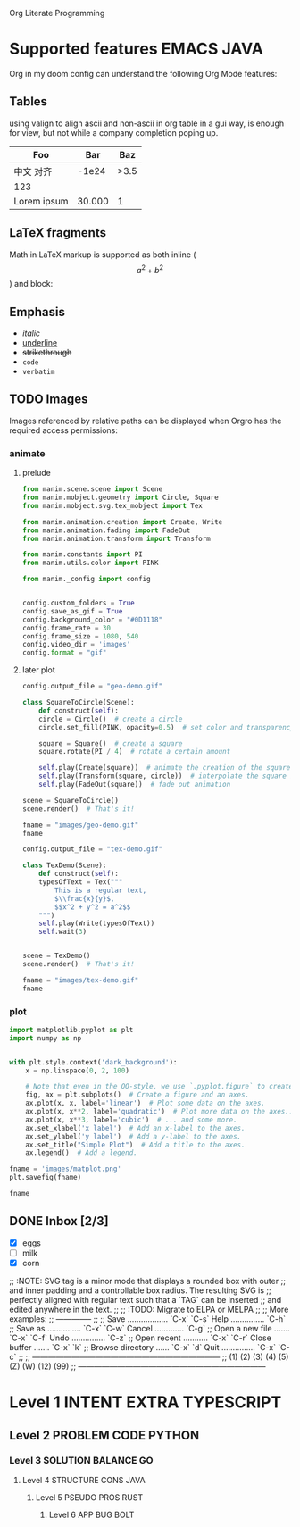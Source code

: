 Org Literate Programming

* Supported features                                             :EMACS:JAVA:
:PROPERTIES:
:CUSTOM_ID: supported-features
:END:

Org in my doom config can understand the following Org Mode features:

** Tables

using valign to align ascii and non-ascii in org table in a gui way, is enough for view,
but not while a company completion poping up.

| Foo              |    Bar |  Baz |
|------------------+--------+------|
| 中文        对齐 |  -1e24 | >3.5 |
| 123              |        |      |
| Lorem ipsum      | 30.000 |    1 |

** LaTeX fragments

Math in LaTeX markup is supported as both inline ($$ a^2 + b^2 $$) and block:

\begin{equation*}
\int_{\partial \Sigma} \mathbf{B} \cdot \mathrm{d}\boldsymbol{l} = \mu_0 \left(\iint_{\Sigma} \mathbf{J} \cdot \mathrm{d}\mathbf{S} + \varepsilon_0 \frac{\mathrm{d}}{\mathrm{d}t} \iint_{\Sigma} \mathbf{E} \cdot \mathrm{d}\mathbf{S} \right)
\end{equation*}

** Emphasis

- /italic/
- _underline_
- +strikethrough+
- ~code~
- =verbatim=
  
** TODO Images

Images referenced by relative paths can be displayed when Orgro has the required
access permissions:

*** animate
:PROPERTIES:
:CUSTOM_ID: animate
:END:

**** prelude
#+begin_src python :session manim_context
  from manim.scene.scene import Scene
  from manim.mobject.geometry import Circle, Square
  from manim.mobject.svg.tex_mobject import Tex

  from manim.animation.creation import Create, Write
  from manim.animation.fading import FadeOut
  from manim.animation.transform import Transform

  from manim.constants import PI
  from manim.utils.color import PINK

  from manim._config import config


  config.custom_folders = True
  config.save_as_gif = True
  config.background_color = "#0D1118"
  config.frame_rate = 30
  config.frame_size = 1080, 540
  config.video_dir = 'images'
  config.format = "gif"
#+end_src

#+RESULTS:

**** later plot
#+begin_src python :session manim_context :results file
  config.output_file = "geo-demo.gif"

  class SquareToCircle(Scene):
      def construct(self):
	  circle = Circle()  # create a circle
	  circle.set_fill(PINK, opacity=0.5)  # set color and transparency

	  square = Square()  # create a square
	  square.rotate(PI / 4)  # rotate a certain amount

	  self.play(Create(square))  # animate the creation of the square
	  self.play(Transform(square, circle))  # interpolate the square into the circle
	  self.play(FadeOut(square))  # fade out animation

  scene = SquareToCircle()
  scene.render()  # That's it!

  fname = "images/geo-demo.gif"
  fname
#+end_src

#+RESULTS:
#+ATTR_ORG: :width 540
[[file:images/geo-demo.gif]]

#+begin_src python :session manim_context :results file
  config.output_file = "tex-demo.gif"

  class TexDemo(Scene):
      def construct(self):
	  typesOfText = Tex("""
	      This is a regular text,
	      $\\frac{x}{y}$,
	      $$x^2 + y^2 = a^2$$
	  """)
	  self.play(Write(typesOfText))
	  self.wait(3)


  scene = TexDemo()
  scene.render()  # That's it!

  fname = "images/tex-demo.gif"
  fname
#+end_src

#+RESULTS:
#+ATTR_ORG: :width 540
[[file:images/tex-demo.gif]]

*** plot

#+begin_src python :session :results file
import matplotlib.pyplot as plt
import numpy as np


with plt.style.context('dark_background'):
    x = np.linspace(0, 2, 100)

    # Note that even in the OO-style, we use `.pyplot.figure` to create the figure.
    fig, ax = plt.subplots()  # Create a figure and an axes.
    ax.plot(x, x, label='linear')  # Plot some data on the axes.
    ax.plot(x, x**2, label='quadratic')  # Plot more data on the axes...
    ax.plot(x, x**3, label='cubic')  # ... and some more.
    ax.set_xlabel('x label')  # Add an x-label to the axes.
    ax.set_ylabel('y label')  # Add a y-label to the axes.
    ax.set_title("Simple Plot")  # Add a title to the axes.
    ax.legend()  # Add a legend.

fname = 'images/matplot.png'
plt.savefig(fname)

fname
#+end_src

#+RESULTS:
#+ATTR_ORG: :width 540
[[file:images/matplot.png]]

** DONE Inbox [2/3]

- [X] eggs
- [ ] milk
- [X] corn

;; :NOTE: SVG tag is a minor mode that displays a rounded box with outer
;; and inner padding and a controllable box radius. The resulting SVG is
;; perfectly aligned with regular text such that a  `TAG` can be inserted
;; and edited anywhere in the text.
;;
;; :TODO: Migrate to ELPA or MELPA
;;
;; More examples:
;; --------------
;;
;;  Save .................. `C-x` `C-s`   Help ............... `C-h`
;;  Save as ............... `C-x` `C-w`   Cancel ............. `C-g`
;;  Open a new file ....... `C-x` `C-f`   Undo ............... `C-z`
;;  Open recent ........... `C-x` `C-r`   Close buffer ....... `C-x` `k`
;;  Browse directory ...... `C-x` `d`     Quit ............... `C-x` `C-c`
;; 
;; ------------------------------------------------------------------------
;; (1) (2) (3) (4) (5) (Z) (W) (12) (99)
;; ------------------------------------------------------------------------

* Level 1                                                    :INTENT:EXTRA:TYPESCRIPT:
** Level 2                                                   :PROBLEM:CODE:PYTHON:
*** Level 3                                                  :SOLUTION:BALANCE:GO:
**** Level 4                                                 :STRUCTURE:CONS:JAVA:
***** Level 5                                                :PSEUDO:PROS:RUST:
****** Level 6                                               :APP:BUG:BOLT:

